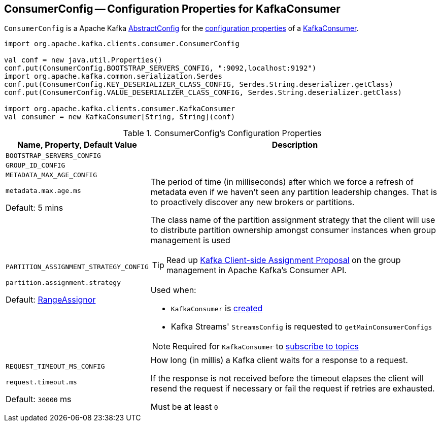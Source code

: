 == [[ConsumerConfig]] ConsumerConfig -- Configuration Properties for KafkaConsumer

`ConsumerConfig` is a Apache Kafka https://kafka.apache.org/21/javadoc/org/apache/kafka/common/config/AbstractConfig.html[AbstractConfig] for the <<properties, configuration properties>> of a <<kafka-consumer-KafkaConsumer.adoc#, KafkaConsumer>>.

[source, scala]
----
import org.apache.kafka.clients.consumer.ConsumerConfig

val conf = new java.util.Properties()
conf.put(ConsumerConfig.BOOTSTRAP_SERVERS_CONFIG, ":9092,localhost:9192")
import org.apache.kafka.common.serialization.Serdes
conf.put(ConsumerConfig.KEY_DESERIALIZER_CLASS_CONFIG, Serdes.String.deserializer.getClass)
conf.put(ConsumerConfig.VALUE_DESERIALIZER_CLASS_CONFIG, Serdes.String.deserializer.getClass)

import org.apache.kafka.clients.consumer.KafkaConsumer
val consumer = new KafkaConsumer[String, String](conf)
----

[[properties]]
.ConsumerConfig's Configuration Properties
[cols="1,3",options="header",width="100%"]
|===
| Name, Property, Default Value
| Description

| `BOOTSTRAP_SERVERS_CONFIG`

a| [[BOOTSTRAP_SERVERS_CONFIG]]

| `GROUP_ID_CONFIG`

a| [[GROUP_ID_CONFIG]]

| `METADATA_MAX_AGE_CONFIG`

`metadata.max.age.ms`

Default: 5 mins

a| [[METADATA_MAX_AGE_CONFIG]][[metadata.max.age.ms]] The period of time (in milliseconds) after which we force a refresh of metadata even if we haven't seen any partition leadership changes. That is to proactively discover any new brokers or partitions.

| `PARTITION_ASSIGNMENT_STRATEGY_CONFIG`

`partition.assignment.strategy`

Default: <<kafka-consumer-RangeAssignor.adoc#, RangeAssignor>>

a| [[PARTITION_ASSIGNMENT_STRATEGY_CONFIG]][[partition.assignment.strategy]] The class name of the partition assignment strategy that the client will use to distribute partition ownership amongst consumer instances when group management is used

TIP: Read up https://cwiki.apache.org/confluence/display/KAFKA/Kafka+Client-side+Assignment+Proposal[Kafka Client-side Assignment Proposal] on the group management in Apache Kafka's Consumer API.

Used when:

* `KafkaConsumer` is <<kafka-consumer-KafkaConsumer.adoc#assignors, created>>

* Kafka Streams' `StreamsConfig` is requested to `getMainConsumerConfigs`

NOTE: Required for `KafkaConsumer` to <<kafka-consumer-KafkaConsumer.adoc#subscribe, subscribe to topics>>

| `REQUEST_TIMEOUT_MS_CONFIG`

`request.timeout.ms`

Default: `30000` ms

a| [[REQUEST_TIMEOUT_MS_CONFIG]][[request.timeout.ms]] How long (in millis) a Kafka client waits for a response to a request.

If the response is not received before the timeout elapses the client will resend the request if necessary or fail the request if retries are exhausted.

Must be at least `0`

|===
